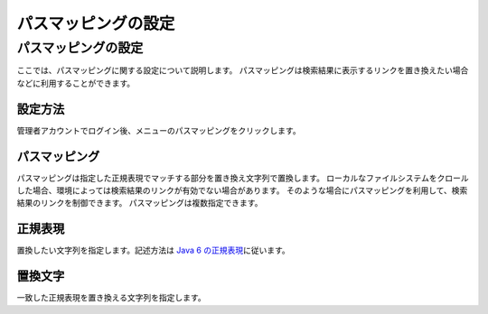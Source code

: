 ====================
パスマッピングの設定
====================

パスマッピングの設定
====================

ここでは、パスマッピングに関する設定について説明します。
パスマッピングは検索結果に表示するリンクを置き換えたい場合などに利用することができます。

設定方法
--------

管理者アカウントでログイン後、メニューのパスマッピングをクリックします。

|image0|

|image1|

パスマッピング
--------------

パスマッピングは指定した正規表現でマッチする部分を置き換え文字列で置換します。
ローカルなファイルシステムをクロールした場合、環境によっては検索結果のリンクが有効でない場合があります。
そのような場合にパスマッピングを利用して、検索結果のリンクを制御できます。
パスマッピングは複数指定できます。

正規表現
--------

置換したい文字列を指定します。記述方法は `Java 6
の正規表現 <http://java.sun.com/javase/ja/6/docs/ja/api/java/util/regex/Pattern.html>`__\ に従います。

置換文字
--------

一致した正規表現を置き換える文字列を指定します。

.. |image0| image:: /images/ja/5.0/pathMapping-1.png
.. |image1| image:: /images/ja/5.0/pathMapping-2.png
